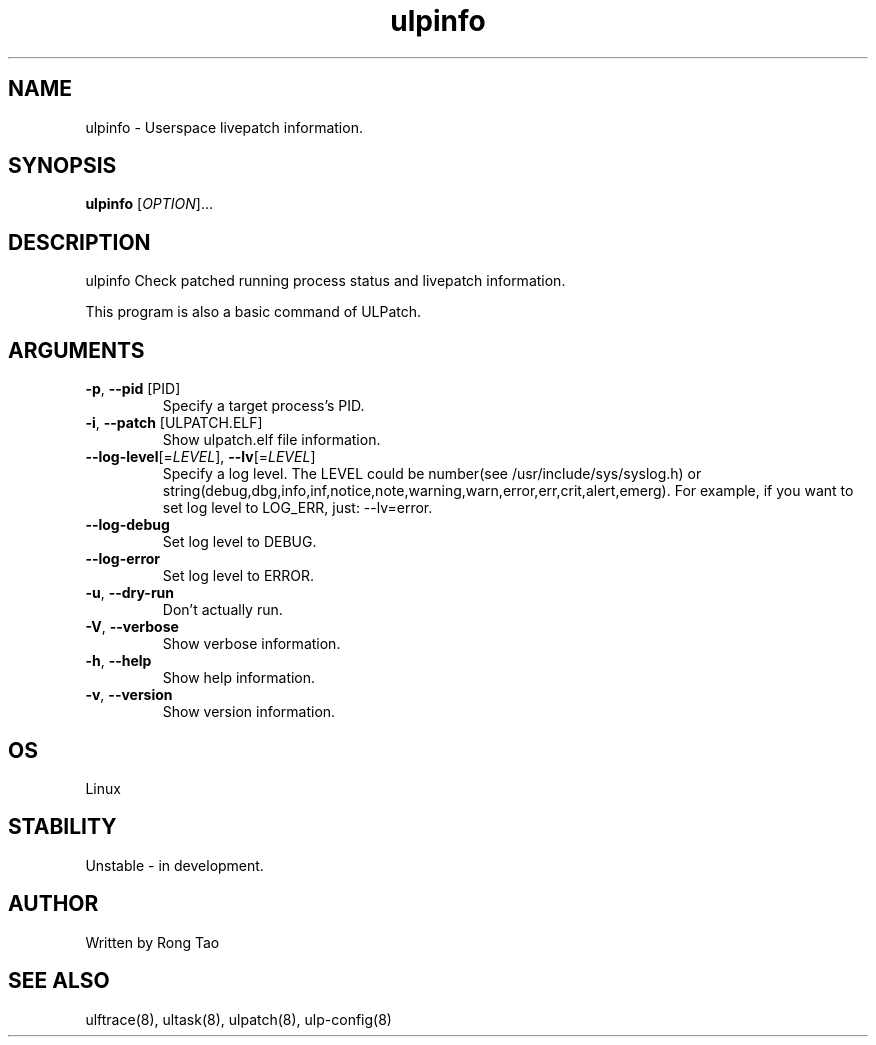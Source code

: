 .TH ulpinfo 8  "2023-12-09" "USER COMMANDS"
.SH NAME
ulpinfo \- Userspace livepatch information.
.SH SYNOPSIS
.B ulpinfo
[\fI\,OPTION\/\fR]...
.SH DESCRIPTION
.\" Add any additional description here
.PP
ulpinfo Check patched running process status and livepatch information.

This program is also a basic command of ULPatch.

.SH ARGUMENTS
.TP
\fB\-p\fR, \fB\-\-pid\fR [PID]
Specify a target process's PID.
.TP
\fB\-i\fR, \fB\-\-patch\fR [ULPATCH.ELF]
Show ulpatch.elf file information.
.TP
\fB\-\-log-level\fR[=\fI\,LEVEL\/\fR], \fB\-\-lv\fR[=\fI\,LEVEL\/\fR]
Specify a log level. The LEVEL could be number(see /usr/include/sys/syslog.h) or string(debug,dbg,info,inf,notice,note,warning,warn,error,err,crit,alert,emerg).
For example, if you want to set log level to LOG_ERR, just: --lv=error.
.TP
\fB\-\-log-debug\fR
Set log level to DEBUG.
.TP
\fB\-\-log-error\fR
Set log level to ERROR.
.TP
\fB\-u\fR, \fB\-\-dry-run\fR
Don't actually run.
.TP
\fB\-V\fR, \fB\-\-verbose\fR
Show verbose information.
.TP
\fB\-h\fR, \fB\-\-help\fR
Show help information.
.TP
\fB\-v\fR, \fB\-\-version\fR
Show version information.

.SH OS
Linux
.SH STABILITY
Unstable - in development.
.SH AUTHOR
Written by Rong Tao
.SH SEE ALSO
ulftrace(8), ultask(8), ulpatch(8), ulp-config(8)

